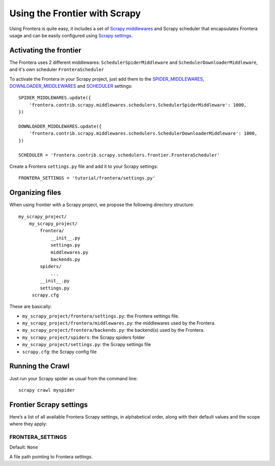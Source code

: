 ==============================
Using the Frontier with Scrapy
==============================

Using Frontera is quite easy, it includes a set of `Scrapy middlewares`_ and Scrapy scheduler that encapsulates
Frontera usage and can be easily configured using `Scrapy settings`_.


Activating the frontier
=======================

The Frontera uses 2 different middlewares: ``SchedulerSpiderMiddleware`` and ``SchedulerDownloaderMiddleware``, and it's
own scheduler ``FronteraScheduler``

To activate the Frontera in your Scrapy project, just add them to the `SPIDER_MIDDLEWARES`_,
`DOWNLOADER_MIDDLEWARES`_ and `SCHEDULER`_ settings::

    SPIDER_MIDDLEWARES.update({
        'frontera.contrib.scrapy.middlewares.schedulers.SchedulerSpiderMiddleware': 1000,
    })

    DOWNLOADER_MIDDLEWARES.update({
        'frontera.contrib.scrapy.middlewares.schedulers.SchedulerDownloaderMiddleware': 1000,
    })

    SCHEDULER = 'frontera.contrib.scrapy.schedulers.frontier.FronteraScheduler'

Create a Frontera ``settings.py`` file and add it to your Scrapy settings::

    FRONTERA_SETTINGS = 'tutorial/frontera/settings.py'



Organizing files
================

When using frontier with a Scrapy project, we propose the following directory structure::

    my_scrapy_project/
        my_scrapy_project/
            frontera/
                __init__.py
                settings.py
                middlewares.py
                backends.py
            spiders/
                ...
            __init__.py
            settings.py
         scrapy.cfg

These are basically:

- ``my_scrapy_project/frontera/settings.py``: the Frontera settings file.
- ``my_scrapy_project/frontera/middlewares.py``: the middlewares used by the Frontera.
- ``my_scrapy_project/frontera/backends.py``: the backend(s) used by the Frontera.
- ``my_scrapy_project/spiders``: the Scrapy spiders folder
- ``my_scrapy_project/settings.py``: the Scrapy settings file
- ``scrapy.cfg``: the Scrapy config file

Running the Crawl
=================

Just run your Scrapy spider as usual from the command line::

    scrapy crawl myspider


Frontier Scrapy settings
========================

Here’s a list of all available Frontera Scrapy settings, in alphabetical order, along with their default values
and the scope where they apply:

.. setting:: FRONTERA_SETTINGS

FRONTERA_SETTINGS
-----------------

Default: ``None``

A file path pointing to Frontera settings.

.. _Scrapy middlewares: http://doc.scrapy.org/en/latest/topics/downloader-middleware.html
.. _Scrapy settings: http://doc.scrapy.org/en/latest/topics/settings.html
.. _DOWNLOADER_MIDDLEWARES: http://doc.scrapy.org/en/latest/topics/settings.html#std:setting-DOWNLOADER_MIDDLEWARES
.. _SPIDER_MIDDLEWARES: http://doc.scrapy.org/en/latest/topics/settings.html#std:setting-SPIDER_MIDDLEWARES
.. _SCHEDULER: http://doc.scrapy.org/en/latest/topics/settings.html#std:setting-SCHEDULER
